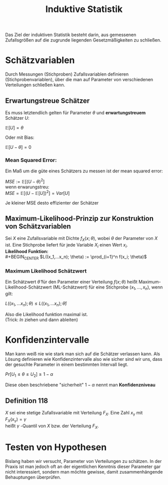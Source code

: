#+TITLE: Induktive Statistik

Das Ziel der induktiven Statistik besteht darin, aus gemessenen Zufallsgrößen auf die zugrunde liegenden Gesetzmäßigkeiten zu schließen.

* Schätzvariablen
Durch Messungen (Stichproben) Zufallsvariablen definieren (Stichprobenvariablen), über die man auf Parameter von verschiedenen Verteilungen schließen kann.
** Erwartungstreue Schätzer
Es muss letztendlich gelten für Parameter $\theta$ und *erwartungstreuem* Schätzer $U$:
#+BEGIN_CENTER
$\mathbb{E}[U] = \theta$
#+END_CENTER
Oder mit Bias:
#+BEGIN_CENTER
$\mathbb{E}[U- \theta] = 0$
#+END_CENTER

*** Mean Squared Error:
Ein Maß um die güte eines Schätzers zu messen ist der mean squared error:
#+BEGIN_CENTER
$MSE := \mathbb{E}[(U- \theta)^2]$ \\
wenn erwarungstreu: \\
$MSE = \mathbb{E}[(U- \mathbb{E}[U])^2] = Var[U]$ \\
#+END_CENTER
Je kleiner MSE desto effizienter der Schätzer

** Maximum-Likelihood-Prinzip zur Konstruktion von Schätzvariablen
Sei $X$ eine Zufallsvariable mit Dichte $f_X(x;\theta)$, wobei $\theta$ der Parameter von $X$ ist.
Eine Stichprobe liefert für jede Variable $X_i$ einen Wert $x_i$. \\
*Likelihood Funktion:* \\
#+BEGIN_CENTER
$L((x_1,...x_n); \theta) := \prod_{i=1}^n f(x_i; \theta)$
#+END_CENTER
*** Maximum Likelihood Schätzwert
Ein Schätzwert $\hat{\theta}$ für den Parameter einer Verteilung $f(x; \theta)$ heißt Maximum-Likelihood-Schätzwert (ML-Schätzwert) für eine Stichprobe $(x_1,...,x_n)$, wenn gilt:
#+BEGIN_CENTER
$L((x_1,...x_n); \theta) \leq L((x_1,...x_n); \hat{\theta})$
#+END_CENTER
Also die Likelihood funktion maximal ist. \\
(Trick: $ln$ ziehen und dann ableiten)

* Konfidenzintervalle
Man kann weiß nie wie stark man sich auf die Schätzer verlassen kann. Als Lösung definieren wie Konfidenzintervalle also wie sicher sind wir uns, dass der gesuchte Parameter in einem bestimmten Intervall liegt.
#+BEGIN_CENTER
$Pr[U_1 \leq \theta \leq U_2] \geq 1 − \alpha$
#+END_CENTER
Diese oben beschriebene "sicherheit" $1 - \alpha$ nennt man *Konfidenzniveau*

** Definition 118
$X$ sei eine stetige Zufallsvariable mit Verteilung $F_X$. Eine Zahl $x_\gamma$ mit \\
$F_X(x_\gamma) =  \gamma$ \\
heißt $\gamma$ -Quantil von $X$ bzw. der Verteilung $F_X$.
* Testen von Hypothesen
Bislang haben wir versucht, Parameter von Verteilungen zu schätzen. In der Praxis ist man jedoch oft an der eigentlichen Kenntnis dieser Parameter gar nicht interessiert, sondern man möchte gewisse, damit zusammenhängende Behauptungen überprüfen.
